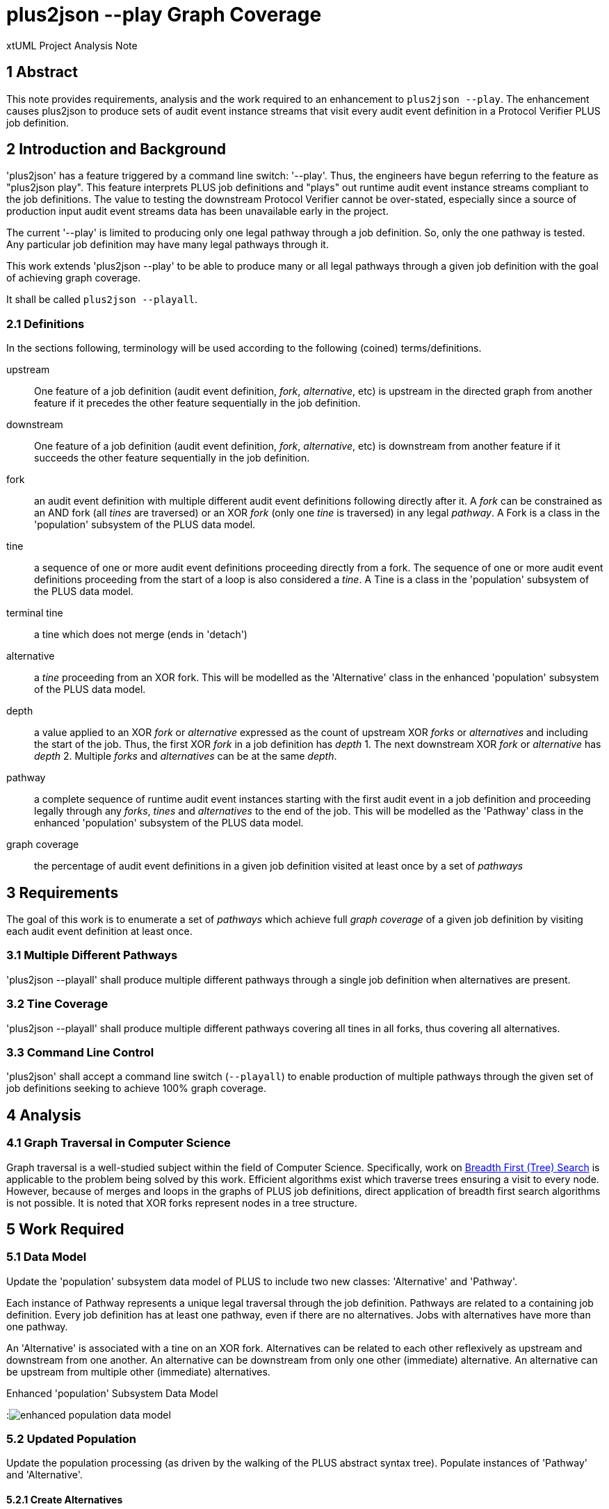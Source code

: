= plus2json --play Graph Coverage

xtUML Project Analysis Note

== 1 Abstract

This note provides requirements, analysis and the work required to an
enhancement to `plus2json --play`.  The enhancement causes plus2json to
produce sets of audit event instance streams that visit every audit event
definition in a Protocol Verifier PLUS job definition.

== 2 Introduction and Background

'plus2json' has a feature triggered by a command line switch: '--play'.
Thus, the engineers have begun referring to the feature as "plus2json
play".  This feature interprets PLUS job definitions and "plays" out
runtime audit event instance streams compliant to the job definitions.
The value to testing the downstream Protocol Verifier cannot be
over-stated, especially since a source of production input audit event
streams data has been unavailable early in the project.

The current '--play' is limited to producing only one legal pathway
through a job definition.  So, only the one pathway is tested.  Any
particular job definition may have many legal pathways through it.

This work extends 'plus2json --play' to be able to produce many or all
legal pathways through a given job definition with the goal of achieving
graph coverage.

It shall be called `plus2json --playall`.

=== 2.1 Definitions

In the sections following, terminology will be used according to the
following (coined) terms/definitions.

upstream:: One feature of a job definition (audit event definition,
_fork_, _alternative_, etc) is upstream in the directed graph from another
feature if it precedes the other feature sequentially in the job
definition.

downstream:: One feature of a job definition (audit event definition,
_fork_, _alternative_, etc) is downstream from another feature if it
succeeds the other feature sequentially in the job definition.

fork:: an audit event definition with multiple different audit event
definitions following directly after it.  A _fork_ can be constrained as
an AND fork (all _tines_ are traversed) or an XOR _fork_ (only one _tine_
is traversed) in any legal _pathway_.  A Fork is a class in the
'population' subsystem of the PLUS data model.

tine:: a sequence of one or more audit event definitions proceeding
directly from a fork.  The sequence of one or more audit event definitions
proceeding from the start of a loop is also considered a _tine_.  A Tine
is a class in the 'population' subsystem of the PLUS data model.

terminal tine:: a tine which does not merge (ends in 'detach')

alternative:: a _tine_ proceeding from an XOR fork.  This will be modelled
as the 'Alternative' class in the enhanced 'population' subsystem of the
PLUS data model.

depth:: a value applied to an XOR _fork_ or _alternative_ expressed as the
count of upstream XOR _forks_ or _alternatives_ and including the start of
the job.  Thus, the first XOR _fork_ in a job definition has _depth_ 1.
The next downstream XOR _fork_ or _alternative_ has _depth_ 2.  Multiple
_forks_ and _alternatives_ can be at the same _depth_.

pathway:: a complete sequence of runtime audit event instances starting
with the first audit event in a job definition and proceeding legally
through any _forks_, _tines_ and _alternatives_ to the end of the job.
This will be modelled as the 'Pathway' class in the enhanced 'population'
subsystem of the PLUS data model.

graph coverage:: the percentage of audit event definitions in a given job
definition visited at least once by a set of _pathways_

== 3 Requirements

The goal of this work is to enumerate a set of _pathways_ which achieve
full _graph coverage_ of a given job definition by visiting each audit
event definition at least once.

=== 3.1 Multiple Different Pathways

'plus2json --playall' shall produce multiple different pathways through a
single job definition when alternatives are present.

=== 3.2 Tine Coverage

'plus2json --playall' shall produce multiple different pathways covering
all tines in all forks, thus covering all alternatives.

=== 3.3 Command Line Control

'plus2json' shall accept a command line switch (`--playall`) to enable
production of multiple pathways through the given set of job definitions
seeking to achieve 100% graph coverage.

== 4 Analysis

=== 4.1 Graph Traversal in Computer Science

Graph traversal is a well-studied subject within the field of Computer
Science.  Specifically, work on <<dr-2, Breadth First (Tree) Search>> is
applicable to the problem being solved by this work.  Efficient algorithms
exist which traverse trees ensuring a visit to every node.  However,
because of merges and loops in the graphs of PLUS job definitions, direct
application of breadth first search algorithms is not possible.  It is
noted that XOR forks represent nodes in a tree structure.

== 5 Work Required

=== 5.1 Data Model

Update the 'population' subsystem data model of PLUS to include two new
classes:  'Alternative' and 'Pathway'.

Each instance of Pathway represents a unique legal traversal through the
job definition.  Pathways are related to a containing job definition.
Every job definition has at least one pathway, even if there are no
alternatives.  Jobs with alternatives have more than one pathway.

An 'Alternative' is associated with a tine on an XOR fork.  Alternatives
can be related to each other reflexively as upstream and downstream from
one another.  An alternative can be downstream from only one other
(immediate) alternative.  An alternative can be upstream from multiple
other (immediate) alternatives.

.Enhanced 'population' Subsystem Data Model
:image:population1.jpg[enhanced population data model]

=== 5.2 Updated Population

Update the population processing (as driven by the walking of the PLUS
abstract syntax tree).  Populate instances of 'Pathway' and 'Alternative'.

==== 5.2.1 Create Alternatives

When a tine is created, if it is a tine on a fork with an XOR constraint,
create an instance of Alternative and link it to the tine across R63.

==== 5.2.2 Link Upstream/Downstream Alternatives

For each instance of Alternative, navigate upstream through Fork, Fragment
and Tine to the first upstream alternative if one exists.  Link the
downstream alternative to the upstream alternative across R62.

==== 5.2.3 Create/Link Alternative Pathways

Select all end-of-stream instances of Alternative (those having no
downstream alternative across R62).  These instances represent the "leaf
nodes" of the alternative tree.  Create an instance of Pathway.  Link this
pathway to the end-of-stream alternative and to all upstream alternatives
(navigating R62 to each upstream alternative).  This pathway and linked
set of alternatives will guide the interpretation of the job definition
for this pathway.

If there are no alternatives in a particular job definition, create an
ordinal instance of Pathway to serve as the one-and-only pathway through
a simple sequence job definition.  All job definitions have at least one
pathway even if there are no alternatives (XOR forking) in the topology.

=== 5.3 Extended Job Definition Interpretation

=== 5.3.1 Playing Pathways

Enable '--playall' to select all instances of Pathway related to the Job
Definition.  As the interpretation encounters XOR forks, select through
the linked tines and alternatives to the pathway.  Choose to play down the
tine which is linked through the alternative to a pathway matching the one
currently being played.

=== 5.3.2 Coverage Reporting

Add reporting to the end of '--playall' sessions.  Report the number of
pathways played and the graph coverage as a percentage of Audit Event
Definitions visited.

Graph coverage can be calculated by selecting all Audit Event Definition
instances and attempting to traverse to Audit Event.  Any Audit Event
Definition participating in R109 (with Audit Event) has been covered.

=== 5.4 Command Line Control

Provide a command line switch, '--playall' to enable playing all pathways
through the given job definitions (as opposed to playing only a single
pathway).

== 6 Acceptance Test

* `regression.sh` must run correctly.
* Graph coverage must equal or approach 100%.  Anything less than 100%
  must be explainable.

== 7 Document References

. [[dr-1]] https://onefact.atlassian.net/browse/MUN2-119[MUN2-119:  plus2json coverage]
. [[dr-2]] https://en.wikipedia.org/wiki/Breadth-first_search[Breadth First (Tree) Search]

---

This work is licensed under the Creative Commons CC0 License

---

